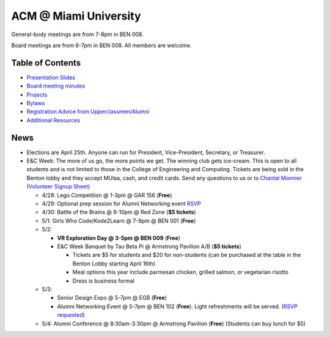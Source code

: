 ACM @ Miami University
======================

General-body meetings are from 7-8pm in BEN 008.

Board meetings are from 6-7pm in BEN 008. All members are welcome.

Table of Contents
-----------------

* `Presentation Slides <General-body%20Meetings/>`_
* `Board meeting minutes <Board%20Meeting%20Minutes/>`_
* `Projects <Projects/>`_
* `Bylaws <Bylaws/>`_
* `Registration Advice from Upperclassmen/Alumni
  <Registration%20Advice%20from%20Upperclassmen%20%26%20Alumni/>`_
* `Additional Resources <Resources/>`_

News
----

.. _Volunteer Signup Sheet: https://docs.google.com/spreadsheets/d/1OWe5y-Oc25CP0rS2eyURkfCHVjNBCiuBxhXyzM5CBlY/edit?usp=sharing
.. _Chantal Monnier: monniecs@miamioh.edu

* Elections are April 25th. Anyone can run for President, Vice-President,
  Secretary, or Treasurer.
* E&C Week: The more of us go, the more points we get.
  The winning club gets ice-cream.
  This is open to all students and is not limited to those in the
  College of Engineering and Computing.
  Tickets are being sold in the Benton lobby and they accept MUlaa, cash,
  and credit cards.
  Send any questions to us or to `Chantal Monnier`_
  (`Volunteer Signup Sheet`_)

  * 4/28: Lego Competition @ 1-3pm @ GAR 156 (**Free**)
  * 4/29: Optional prep session for Alumni Networking event
    `RSVP <https://miamioh.webex.com/miamioh/k2/j.php?MTID=t2a4b8c41b35748d4d243616278035d4e>`_
  * 4/30: Battle of the Brains @ 8-10pm @ Red Zone (**$5 tickets**)
  * 5/1: Girls Who Code/Kode2Learn @ 7-9pm @ BEN 001 (**Free**)
  * 5/2:

    * **VR Exploration Day @ 3-5pm @ BEN 009** (**Free**)
    * E&C Week Banquet by Tau Beta Pi @ Armstrong Pavilion A/B (**$5 tickets**)

      * Tickets are $5 for students and $20 for non-students
        (can be purchased at the table in the Benton Lobby starting April 16th)
      * Meal options this year include parmesan chicken, grilled salmon, or
        vegetarian risotto
      * Dress is business formal

  * 5/3:

    * Senior Design Expo @ 5-7pm @ EGB (**Free**)
    * Alumni Networking Event @ 5-7pm @ BEN 102 (**Free**).
      Light refreshments will be served.
      (`RSVP requested <https://miamioh.joinhandshake.com/events/141113/share_preview>`_)

  * 5/4: Alumni Conference @ 8:30am-3:30pm @ Armstrong Pavilion (**Free**)
    (Students can buy lunch for $5)

